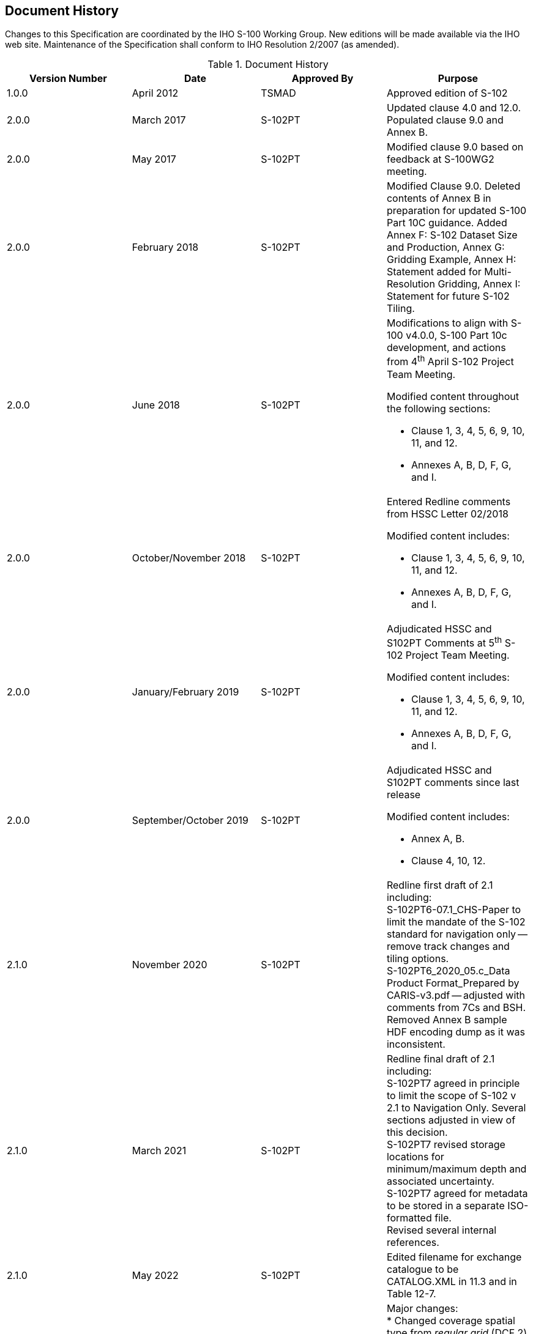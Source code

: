 
[.preface]
== Document History

Changes to this Specification are coordinated by the IHO S-100 Working Group. New editions will be made available via the IHO web site. Maintenance of the Specification shall conform to IHO Resolution 2/2007 (as amended).

[%unnumbered]
[[tab-document-history]]
.Document History
[cols="a,a,a,a",options="headers"]
|===
|Version Number |Date |Approved By |Purpose

|1.0.0
|April 2012
|TSMAD
|Approved edition of S-102

|2.0.0
|March 2017
|S-102PT
|Updated clause 4.0 and 12.0. +
Populated clause 9.0 and Annex B.

|2.0.0
|May 2017
|S-102PT
|Modified clause 9.0 based on feedback at S-100WG2 meeting.

|2.0.0
|February 2018
|S-102PT
|Modified Clause 9.0. Deleted contents of Annex B in preparation for updated S-100 Part 10C guidance. Added Annex F: S-102 Dataset Size and Production, Annex G: Gridding Example, Annex H: Statement added for Multi-Resolution Gridding, Annex I: Statement for future S-102 Tiling.

|2.0.0
|June 2018
|S-102PT
|Modifications to align with S-100 v4.0.0, S-100 Part 10c development, and actions from 4^th^ April S-102 Project Team Meeting.

Modified content throughout the following sections:

* Clause 1, 3, 4, 5, 6, 9, 10, 11, and 12.
* Annexes A, B, D, F, G, and I.

|2.0.0
|October/November 2018
|S-102PT
|Entered Redline comments from HSSC Letter 02/2018

Modified content includes:

* Clause 1, 3, 4, 5, 6, 9, 10, 11, and 12.
* Annexes A, B, D, F, G, and I.

|2.0.0
|January/February 2019
|S-102PT
|Adjudicated HSSC and S102PT Comments at 5^th^ S-102 Project Team Meeting.

Modified content includes:

* Clause 1, 3, 4, 5, 6, 9, 10, 11, and 12.
* Annexes A, B, D, F, G, and I.

|2.0.0
|September/October 2019
|S-102PT
|Adjudicated HSSC and S102PT comments since last release

Modified content includes:

* Annex A, B.
* Clause 4, 10, 12.

|2.1.0
|November 2020
|S-102PT
|Redline first draft of 2.1 including: +
S-102PT6-07.1_CHS-Paper to limit the mandate of the S-102 standard for navigation only -- remove track changes and tiling options. +
S-102PT6_2020_05.c_Data Product Format_Prepared by CARIS-v3.pdf -- adjusted with comments from 7Cs and BSH. +
Removed Annex B sample HDF encoding dump as it was inconsistent.

|2.1.0
|March 2021
|S-102PT
|Redline final draft of 2.1 including: +
S-102PT7 agreed in principle to limit the scope of S-102 v 2.1 to Navigation Only. Several sections adjusted in view of this decision. +
[[lhh1-start1]]S-102PT7 revised storage locations for minimum/maximum depth and associated uncertainty. +
S-102PT7 agreed for metadata to be stored in a separate ISO-formatted file.[[lhh1-end1]] +
Revised several internal references.

|2.1.0
|May 2022
|S-102PT
|Edited filename for exchange catalogue to be CATALOG.XML in 11.3 and in Table 12-7.

|2.2.0
|April 2023
|S-102PT
|Major changes: +
* Changed coverage spatial type from _regular grid_ (DCF 2) to _feature oriented regular grid_ (DCF 9) and +
added _QualityOfSurvey_ feature for providing quality and source metadata for individual grid cells. +
Elements affected: Clause 10 and (new) Clause 7.1. +
* Updated exchange set structure, exchange catalogue, and discovery metadata to align with <<iho-s100,part=17>> +
* Updated dataset structure specification and embedded metadata attributes to align with updated <<iho-s100,part=10c>> +
Element affected: Clause 10 +
* Removed product-specific metadata classes and attributes, and defined replacements in embedded or distributed metadata +
(i.e., as HDF5 attributes or in the new _QualityOfSurvey_ array) +
* Removed provisions for including ISO metadata in S-102 exchange sets +
 +
Other revisions and clarifications: +
* Updated UML and other diagrams to align with aforementioned changes +
* Revised text variously for accuracy and clarity +
* Removed Annex for Feature Catalogue and changed all its references to the IHO Geospatial Information registry +
* Moved gridding method information from Annex into Clause 10 +
* Updated references to more recent versions


|3.0.0
|July 2024
|S-102PT
|Major changes: +
* Modified text and figures to reflect a cell area-based approach to representation. (Clause 4) +
* Added support for multiple vertical datums in a single product (Clause 10) +
* Modified to refer to new _QualityOfBathymetryCoverage_ vice _QualityOfSurvey_. (Clause 10) +
 +
Other revisions and clarifications: +
* Removed annexes on Normative Implementation Guidance, Portrayal Catalogue, Dataset Size, Multi-Resolution Gridding, and Gridding Source Bathymetry. (Annexes) +
* Removed gridding method from product specification entirely. (Clause 10) +
* Revised throughout document to ensure alignment with S-100 Ed. 5.2.0. +
* Revised text variously for accuracy and clarity. +
* Update UML and other diagrams to align with aforementioned changes.
|===
